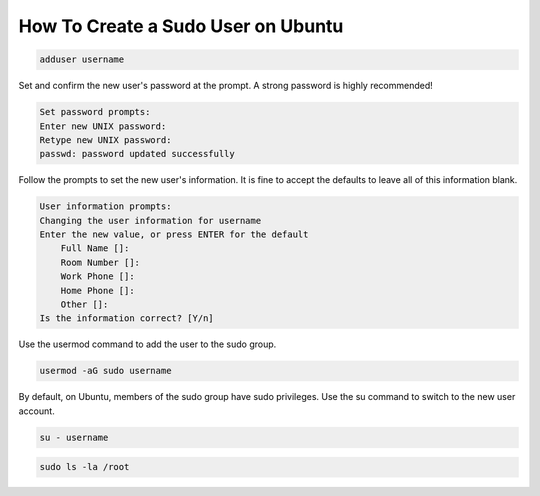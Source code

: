 How To Create a Sudo User on Ubuntu 
=======================================

.. code-block :: shell

       adduser username

Set and confirm the new user's password at the prompt. A strong password is highly recommended!

.. code-block :: shell

        Set password prompts:
        Enter new UNIX password:
        Retype new UNIX password:
        passwd: password updated successfully

Follow the prompts to set the new user's information. It is fine to accept the defaults to leave all of this information blank.

.. code-block :: shell

        User information prompts:
        Changing the user information for username
        Enter the new value, or press ENTER for the default
            Full Name []:
            Room Number []:
            Work Phone []:
            Home Phone []:
            Other []:
        Is the information correct? [Y/n]

Use the usermod command to add the user to the sudo group.

.. code-block :: shell

        usermod -aG sudo username

By default, on Ubuntu, members of the sudo group have sudo privileges.
Use the su command to switch to the new user account.

.. code-block :: shell

        su - username

.. code-block :: shell

        sudo ls -la /root